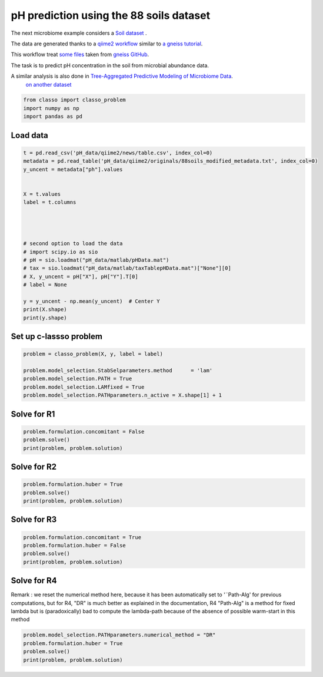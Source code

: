 .. only:: html

    .. note::
        :class: sphx-glr-download-link-note

        Click :ref:`here <sphx_glr_download_auto_examples_plot_pH_example.py>`     to download the full example code
    .. rst-class:: sphx-glr-example-title

    .. _sphx_glr_auto_examples_plot_pH_example.py:


pH prediction using the 88 soils dataset 
===================================================

The next microbiome example considers a
`Soil dataset <https://github.com/Leo-Simpson/c-lasso/tree/master/examples/pH_data>`_ .

The data are generated thanks to a `qiime2 workflow <https://github.com/Leo-Simpson/c-lasso/blob/master/examples/pH_data/qiime2/read%20data.ipynb>`_
similar to `a gneiss tutorial <https://github.com/biocore/gneiss/blob/master/ipynb/88soils/88soils-qiime2-tutorial.ipynb>`_.

This workflow treat `some files <https://github.com/Leo-Simpson/c-lasso/blob/master/examples/pH_data/qiime2/originals>`_ 
taken from `gneiss GitHub <https://github.com/biocore/gneiss/tree/master/ipynb/88soils>`_.


The task is to predict pH concentration in the soil from microbial abundance data.

A similar analysis is also done in `Tree-Aggregated Predictive Modeling of Microbiome Data <https://www.biorxiv.org/content/10.1101/2020.09.01.277632v1>`_.
 `on another dataset <https://royalsocietypublishing.org/doi/full/10.1098/rspb.2014.1988>`_


.. code-block:: default


    from classo import classo_problem
    import numpy as np
    import pandas as pd










Load data
^^^^^^^^^^^^^^^^^^^^^^^^^^^^^^^^^^^^^^


.. code-block:: default



    t = pd.read_csv('pH_data/qiime2/news/table.csv', index_col=0)
    metadata = pd.read_table('pH_data/qiime2/originals/88soils_modified_metadata.txt', index_col=0)
    y_uncent = metadata["ph"].values


    X = t.values
    label = t.columns




    # second option to load the data
    # import scipy.io as sio
    # pH = sio.loadmat("pH_data/matlab/pHData.mat")
    # tax = sio.loadmat("pH_data/matlab/taxTablepHData.mat")["None"][0]
    # X, y_uncent = pH["X"], pH["Y"].T[0]
    # label = None

    y = y_uncent - np.mean(y_uncent)  # Center Y
    print(X.shape)
    print(y.shape)





.. rst-class:: sphx-glr-script-out

 Out:

 .. code-block:: none

    (89, 118)
    (89,)




Set up c-lassso problem
^^^^^^^^^^^^^^^^^^^^^^^^^^^


.. code-block:: default


    problem = classo_problem(X, y, label = label) 

    problem.model_selection.StabSelparameters.method      = 'lam'
    problem.model_selection.PATH = True
    problem.model_selection.LAMfixed = True
    problem.model_selection.PATHparameters.n_active = X.shape[1] + 1








Solve for R1
^^^^^^^^^^^^^^^^^^^^^^^^^^^


.. code-block:: default

    problem.formulation.concomitant = False
    problem.solve()
    print(problem, problem.solution)




.. rst-class:: sphx-glr-horizontal


    *

      .. image:: /auto_examples/images/sphx_glr_plot_pH_example_001.png
          :alt: Coefficients at $\lambda$ = 0.218
          :class: sphx-glr-multi-img

    *

      .. image:: /auto_examples/images/sphx_glr_plot_pH_example_002.png
          :alt: Coefficients across $\lambda$-path using R1
          :class: sphx-glr-multi-img

    *

      .. image:: /auto_examples/images/sphx_glr_plot_pH_example_003.png
          :alt: Stability selection profile of type lam using R1
          :class: sphx-glr-multi-img

    *

      .. image:: /auto_examples/images/sphx_glr_plot_pH_example_004.png
          :alt: Refitted coefficients after stability selection
          :class: sphx-glr-multi-img


.. rst-class:: sphx-glr-script-out

 Out:

 .. code-block:: none

 
 
    FORMULATION: R1
 
    MODEL SELECTION COMPUTED:  
         Lambda fixed
         Path
         Stability selection
 
    LAMBDA FIXED PARAMETERS: 
         numerical_method = Path-Alg
         rescaled lam : True
         threshold = 0.001
         lam : theoretical
         theoretical_lam = 0.2176
 
    PATH PARAMETERS: 
         numerical_method : Path-Alg
         lamin = 0.001
         Nlam = 80
 
         maximum active variables = 119
 
    STABILITY SELECTION PARAMETERS: 
         numerical_method : Path-Alg
         method : lam
         B = 50
         q = 10
         percent_nS = 0.5
         threshold = 0.7
         lam = theoretical
         theoretical_lam = 0.3095
 
     LAMBDA FIXED : 
       Selected variables :  y0    y2    y82    
       Running time :  0.009s

     PATH COMPUTATION : 
       Running time :  0.208s

     STABILITY SELECTION : 
       Selected variables :  y0    
       Running time :  0.267s





Solve for R2
^^^^^^^^^^^^^^^^^^^^^^^^^^^


.. code-block:: default

    problem.formulation.huber = True
    problem.solve()
    print(problem, problem.solution)





.. rst-class:: sphx-glr-horizontal


    *

      .. image:: /auto_examples/images/sphx_glr_plot_pH_example_005.png
          :alt: Coefficients at $\lambda$ = 0.218
          :class: sphx-glr-multi-img

    *

      .. image:: /auto_examples/images/sphx_glr_plot_pH_example_006.png
          :alt: Coefficients across $\lambda$-path using R2
          :class: sphx-glr-multi-img

    *

      .. image:: /auto_examples/images/sphx_glr_plot_pH_example_007.png
          :alt: Stability selection profile of type lam using R2
          :class: sphx-glr-multi-img

    *

      .. image:: /auto_examples/images/sphx_glr_plot_pH_example_008.png
          :alt: Refitted coefficients after stability selection
          :class: sphx-glr-multi-img


.. rst-class:: sphx-glr-script-out

 Out:

 .. code-block:: none

 
 
    FORMULATION: R2
 
    MODEL SELECTION COMPUTED:  
         Lambda fixed
         Path
         Stability selection
 
    LAMBDA FIXED PARAMETERS: 
         numerical_method = Path-Alg
         rescaled lam : True
         threshold = 0.001
         lam : theoretical
         theoretical_lam = 0.2176
 
    PATH PARAMETERS: 
         numerical_method : Path-Alg
         lamin = 0.001
         Nlam = 80
 
         maximum active variables = 119
 
    STABILITY SELECTION PARAMETERS: 
         numerical_method : Path-Alg
         method : lam
         B = 50
         q = 10
         percent_nS = 0.5
         threshold = 0.7
         lam = theoretical
         theoretical_lam = 0.3095
 
     LAMBDA FIXED : 
       Selected variables :  y0    y2    y82    
       Running time :  0.049s

     PATH COMPUTATION : 
       Running time :  0.589s

     STABILITY SELECTION : 
       Selected variables :  y0    
       Running time :  1.551s





Solve for R3
^^^^^^^^^^^^^^^^^^^^^^^^^^^


.. code-block:: default

    problem.formulation.concomitant = True
    problem.formulation.huber = False
    problem.solve()
    print(problem, problem.solution)





.. rst-class:: sphx-glr-horizontal


    *

      .. image:: /auto_examples/images/sphx_glr_plot_pH_example_009.png
          :alt: Coefficients at $\lambda$ = 0.218
          :class: sphx-glr-multi-img

    *

      .. image:: /auto_examples/images/sphx_glr_plot_pH_example_010.png
          :alt: Coefficients across $\lambda$-path using R3
          :class: sphx-glr-multi-img

    *

      .. image:: /auto_examples/images/sphx_glr_plot_pH_example_011.png
          :alt: Scale estimate across $\lambda$-path using R3
          :class: sphx-glr-multi-img

    *

      .. image:: /auto_examples/images/sphx_glr_plot_pH_example_012.png
          :alt: Stability selection profile of type lam using R3
          :class: sphx-glr-multi-img

    *

      .. image:: /auto_examples/images/sphx_glr_plot_pH_example_013.png
          :alt: Refitted coefficients after stability selection
          :class: sphx-glr-multi-img


.. rst-class:: sphx-glr-script-out

 Out:

 .. code-block:: none

 
 
    FORMULATION: R3
 
    MODEL SELECTION COMPUTED:  
         Lambda fixed
         Path
         Stability selection
 
    LAMBDA FIXED PARAMETERS: 
         numerical_method = Path-Alg
         rescaled lam : True
         threshold = 0.001
         lam : theoretical
         theoretical_lam = 0.2176
 
    PATH PARAMETERS: 
         numerical_method : Path-Alg
         lamin = 0.001
         Nlam = 80
 
         maximum active variables = 119
 
    STABILITY SELECTION PARAMETERS: 
         numerical_method : Path-Alg
         method : lam
         B = 50
         q = 10
         percent_nS = 0.5
         threshold = 0.7
         lam = theoretical
         theoretical_lam = 0.3095
 
     LAMBDA FIXED : 
       Sigma  =  1.938
       Selected variables :  y0    y2    y82    
       Running time :  0.03s

     PATH COMPUTATION : 
       Running time :  0.396s

     STABILITY SELECTION : 
       Selected variables :  y0    
       Running time :  0.72s





Solve for R4
^^^^^^^^^^^^^^^^^^^^^^^^^^^
Remark : we reset the numerical method here, 
because it has been automatically set to '¨Path-Alg'
for previous computations, but for R4, "DR" is much better
as explained in the documentation, R4 "Path-Alg" is a method for fixed lambda
but is (paradoxically) bad to compute the lambda-path 
because of the absence of possible warm-start in this method


.. code-block:: default


    problem.model_selection.PATHparameters.numerical_method = "DR"
    problem.formulation.huber = True
    problem.solve()
    print(problem, problem.solution)





.. rst-class:: sphx-glr-horizontal


    *

      .. image:: /auto_examples/images/sphx_glr_plot_pH_example_014.png
          :alt: Coefficients at $\lambda$ = 0.218
          :class: sphx-glr-multi-img

    *

      .. image:: /auto_examples/images/sphx_glr_plot_pH_example_015.png
          :alt: Coefficients across $\lambda$-path using R4
          :class: sphx-glr-multi-img

    *

      .. image:: /auto_examples/images/sphx_glr_plot_pH_example_016.png
          :alt: Scale estimate across $\lambda$-path using R4
          :class: sphx-glr-multi-img

    *

      .. image:: /auto_examples/images/sphx_glr_plot_pH_example_017.png
          :alt: Stability selection profile of type lam using R4
          :class: sphx-glr-multi-img

    *

      .. image:: /auto_examples/images/sphx_glr_plot_pH_example_018.png
          :alt: Refitted coefficients after stability selection
          :class: sphx-glr-multi-img


.. rst-class:: sphx-glr-script-out

 Out:

 .. code-block:: none

 
 
    FORMULATION: R4
 
    MODEL SELECTION COMPUTED:  
         Lambda fixed
         Path
         Stability selection
 
    LAMBDA FIXED PARAMETERS: 
         numerical_method = Path-Alg
         rescaled lam : True
         threshold = 0.001
         lam : theoretical
         theoretical_lam = 0.2176
 
    PATH PARAMETERS: 
         numerical_method : DR
         lamin = 0.001
         Nlam = 80
 
         maximum active variables = 119
 
    STABILITY SELECTION PARAMETERS: 
         numerical_method : Path-Alg
         method : lam
         B = 50
         q = 10
         percent_nS = 0.5
         threshold = 0.7
         lam = theoretical
         theoretical_lam = 0.3095
 
     LAMBDA FIXED : 
       Sigma  =  0.969
       Selected variables :  y0    y2    y82    
       Running time :  0.052s

     PATH COMPUTATION : 
       Running time :  355.96s

     STABILITY SELECTION : 
       Selected variables :  y0    
       Running time :  1.184s






.. rst-class:: sphx-glr-timing

   **Total running time of the script:** ( 6 minutes  7.908 seconds)


.. _sphx_glr_download_auto_examples_plot_pH_example.py:


.. only :: html

 .. container:: sphx-glr-footer
    :class: sphx-glr-footer-example



  .. container:: sphx-glr-download sphx-glr-download-python

     :download:`Download Python source code: plot_pH_example.py <plot_pH_example.py>`



  .. container:: sphx-glr-download sphx-glr-download-jupyter

     :download:`Download Jupyter notebook: plot_pH_example.ipynb <plot_pH_example.ipynb>`


.. only:: html

 .. rst-class:: sphx-glr-signature

    `Gallery generated by Sphinx-Gallery <https://sphinx-gallery.github.io>`_
